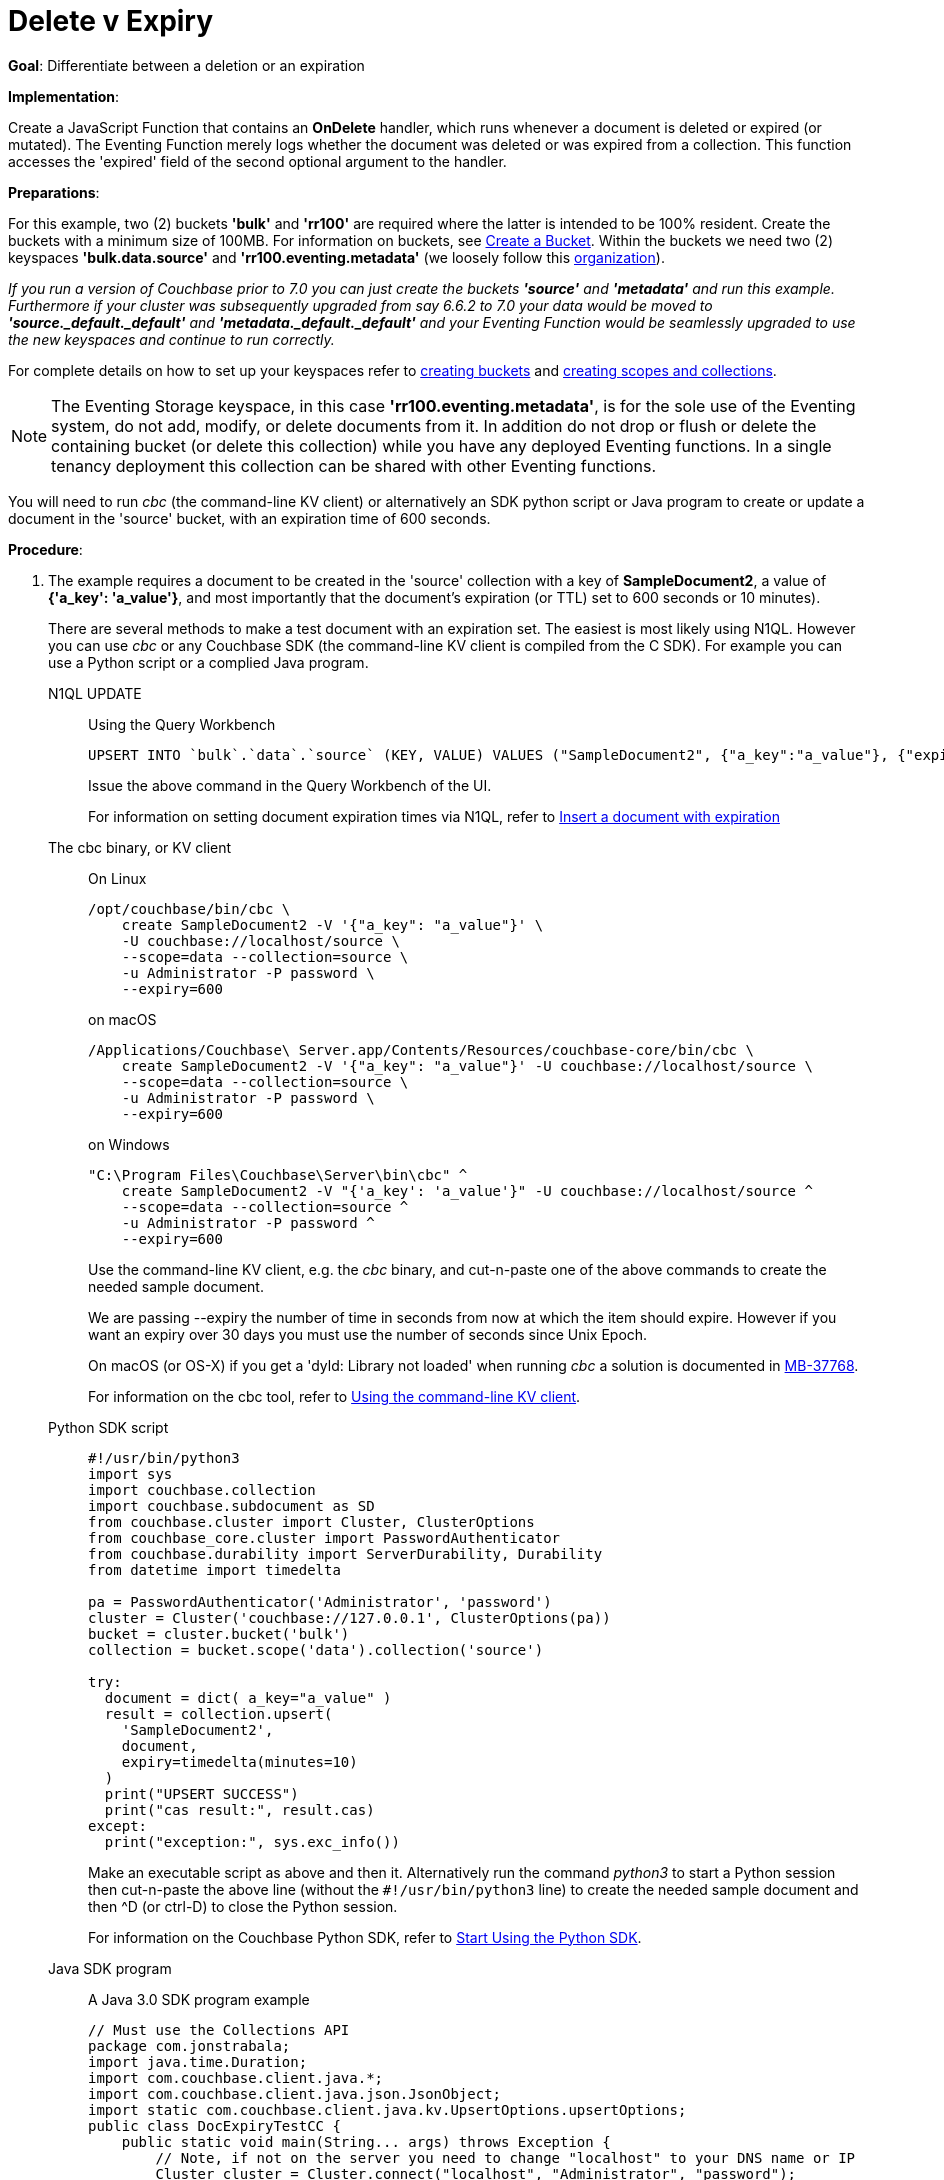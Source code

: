= Delete v Expiry
:description: pass:q[Differentiate between a deletion or an expiration]
:page-edition: Enterprise Edition
:tabs:

*Goal*: {description}

*Implementation*: 

Create a JavaScript Function that contains an *OnDelete* handler, which runs whenever a document is deleted or expired (or mutated).
The Eventing Function merely logs whether the document was deleted or was expired from a collection.
This function accesses the 'expired' field of the second optional argument to the handler.

*Preparations*:

For this example, two (2) buckets *'bulk'* and *'rr100'* are required where the latter is intended to be 100% resident.  
Create the buckets with a minimum size of 100MB. 
For information on buckets, see xref:manage:manage-buckets/create-bucket.adoc[Create a Bucket].
Within the buckets we need two (2) keyspaces *'bulk.data.source'* and *'rr100.eventing.metadata'* 
(we loosely follow this xref:eventing-buckets-to-collections.adoc#single-tenancy[organization]).

_If you run a version of Couchbase prior to 7.0 you can just create the buckets *'source'* and *'metadata'* and run this example.  Furthermore if your cluster was subsequently upgraded from say 6.6.2 to 7.0 your data would be moved to *'source._default._default'* and *'metadata._default._default'* and your Eventing Function would be seamlessly upgraded to use the new keyspaces and continue to run correctly._

// TODO7X - need to check/fix this (buckets, scopes, collections)
For complete details on how to set up your keyspaces refer to xref:manage:manage-buckets/create-bucket.adoc[creating buckets] and 
xref:manage:manage-scopes-and-collections/manage-scopes-and-collections.adoc[creating scopes and collections].  

NOTE: The Eventing Storage keyspace, in this case *'rr100.eventing.metadata'*, is for the sole use of the Eventing system, do not add, modify, or delete documents from it.  In addition do not drop or flush or delete the containing bucket (or delete this collection) while you have any deployed Eventing functions. In a single tenancy deployment this collection can be shared with other Eventing functions.

You will need to run _cbc_ (the command-line KV client) or alternatively an SDK python script or Java program to create or update a document in the 'source' bucket, with an expiration time of 600 seconds.

*Procedure*:

. The example requires a document to be created in the 'source' collection with a key of *SampleDocument2*, a value of *{'a_key': 'a_value'}*, and most importantly that the document's expiration (or TTL) set to 600 seconds or 10 minutes). 
+
There are several methods to make a test document with an expiration set. The easiest is most likely using N1QL.  However you can use _cbc_ or any Couchbase SDK (the command-line KV client is compiled from the C SDK).  For example you can use a Python script or a complied Java program. 
+
[{tabs}] 
====
N1QL UPDATE::
+
--
Using the Query Workbench::
[source,N1QL]
----
UPSERT INTO `bulk`.`data`.`source` (KEY, VALUE) VALUES ("SampleDocument2", {"a_key":"a_value"}, {"expiration":600});
----
Issue the above command in the Query Workbench of the UI.

For information on setting document expiration times via N1QL, refer to xref:n1ql:n1ql-language-reference/insert.adoc#insert-document-with-expiration[Insert a document with expiration]
--

The cbc binary, or KV client::
+
--
On Linux::
[source,console]
----
/opt/couchbase/bin/cbc \
    create SampleDocument2 -V '{"a_key": "a_value"}' \
    -U couchbase://localhost/source \
    --scope=data --collection=source \
    -u Administrator -P password \
    --expiry=600 
----
on macOS
[source,console]
----
/Applications/Couchbase\ Server.app/Contents/Resources/couchbase-core/bin/cbc \
    create SampleDocument2 -V '{"a_key": "a_value"}' -U couchbase://localhost/source \
    --scope=data --collection=source \
    -u Administrator -P password \
    --expiry=600
----
on Windows
[source,console]
----
"C:\Program Files\Couchbase\Server\bin\cbc" ^
    create SampleDocument2 -V "{'a_key': 'a_value'}" -U couchbase://localhost/source ^
    --scope=data --collection=source ^
    -u Administrator -P password ^
    --expiry=600
----
Use the command-line KV client, e.g. the _cbc_ binary, and cut-n-paste one of the above commands to create the needed sample document.

We are passing --expiry the number of time in seconds from now at which the item should expire. However if you want an expiry over 30 days you must use the number of seconds since Unix Epoch.

On macOS (or OS-X) if you get a 'dyld: Library not loaded' when running _cbc_ a solution is documented in https://issues.couchbase.com/browse/MB-37768[MB-37768^].

For information on the cbc tool, refer to xref:2.10@c-sdk::webui-cli-access.adoc#using-the-command-line-kv-client[Using the command-line KV client].
--

Python SDK script::
+
--
[source,python]
----
#!/usr/bin/python3
import sys
import couchbase.collection
import couchbase.subdocument as SD
from couchbase.cluster import Cluster, ClusterOptions
from couchbase_core.cluster import PasswordAuthenticator
from couchbase.durability import ServerDurability, Durability
from datetime import timedelta

pa = PasswordAuthenticator('Administrator', 'password')
cluster = Cluster('couchbase://127.0.0.1', ClusterOptions(pa))
bucket = cluster.bucket('bulk')
collection = bucket.scope('data').collection('source')

try:
  document = dict( a_key="a_value" )
  result = collection.upsert(
    'SampleDocument2',
    document,
    expiry=timedelta(minutes=10)
  )
  print("UPSERT SUCCESS")
  print("cas result:", result.cas)
except:
  print("exception:", sys.exc_info())
----
Make an executable script as above and then it.  Alternatively run the command _python3_ to start a Python session then cut-n-paste the above line (without the `#!/usr/bin/python3` line) to create the needed sample document and then ^D (or ctrl-D) to close the Python session.

For information on the Couchbase Python SDK, refer to xref:python-sdk::hello-world/start-using-sdk.adoc[Start Using the Python SDK].
--

Java SDK program::
+ 
-- 
A Java 3.0 SDK program example
[source,java]
----
// Must use the Collections API
package com.jonstrabala;
import java.time.Duration;
import com.couchbase.client.java.*;
import com.couchbase.client.java.json.JsonObject;
import static com.couchbase.client.java.kv.UpsertOptions.upsertOptions;
public class DocExpiryTestCC {
    public static void main(String... args) throws Exception {
    	// Note, if not on the server you need to change "localhost" to your DNS name or IP
    	Cluster cluster = Cluster.connect("localhost", "Administrator", "password");
    	Bucket bucket = cluster.bucket("bulk");
    	// Collection collection = bucket.defaultCollection();
    	Collection collection = bucket.scope("data").collection("source");
    	String docID = "SampleDocument2";
    	Duration dura = Duration.ofMinutes(10);
    	try {
    		collection.upsert(
    			docID, JsonObject.create().put("a_key", "a_value"), 
    			upsertOptions().expiry(dura) );
    		System.out.println("docID: " + docID + " expires in " + dura.getSeconds());
    	} catch (Exception e) {
    		System.out.println("upsert error for docID: " + docID + " " + e);
    	}
        bucket = null;
        collection = null;
    	cluster.disconnect(Duration.ofSeconds(2000));
    }
}
----
Download the proper SDK and then compile and run one of the above Java programs

For information on the Couchbase Java SDK, refer to xref:java-sdk:hello-world:start-using-sdk.adoc[Start Using the Java SDK].
--
====

. You now have a document in collection 'source' (keyspace `bulk`.`data`.`source`) with an expiration set. 

. To verify that your new document was created, access the *Couchbase Web Console* > *Documents* page and click the *Documents* then select the keyspace `bulk`.`data`.`source`.
The new document gets displayed automatically (as this page will attempt to list the first few items). You will see one (1) document in the `bulk`.`data`.`source` keyspace (this will disappear on the document's expiry of 10 minutes).
+
image::del_v_expiry_05_buckets.png[,100%]

. [Optional Step] Click on the document's id, *SampleDocument2* to view the documents Data and also the documents Metadata information.  Note that the "expiration" field in the Metadata is non-zero (set to a  Unix timestamp in seconds since epoch).
. From the *Couchbase Web Console* > *Eventing* page, click *ADD FUNCTION*, to add a new Function.
The *ADD FUNCTION* dialog appears.
. In the *ADD FUNCTION* dialog, for individual Function elements provide the below information:
 ** For the *Listen To Location* drop-down, select *bulk*, *data*, *source* as the keyspace.
 ** For the *Eventing Storage* drop-down, select *rr100*, *eventing*, *metadata* as the keyspace.
 ** Enter *delete_v_expiry* as the name of the Function you are creating in the *Function Name* text-box.
 ** Leave the "Deployment Feed Boundary" as Everything.
 ** [Optional Step] Enter text *Function to show how to determine if a document removal is an expiration or a deletion*, in the *Description* text-box.
 ** For the *Settings* option, use the default values.
 ** Skip the *Bindings* options
 ** After configuring your settings the *ADD FUNCTION* dialog should look like this:
+
image::del_v_expiry_01_settings.png[,484,align=left]
. After providing all the required information in the *ADD FUNCTION* dialog, click *Next: Add Code*.
The *delete_v_expiry* dialog appears.
** The *delete_v_expiry* dialog initially contains a placeholder code block.
You will substitute your actual *delete_v_expiry* code in this block.
+
image::del_v_expiry_02_editor_with_default.png[,100%,align=left]
** Copy the following Function, and paste it in the placeholder code block of *delete_v_expiry* dialog.
+
[source,javascript]
----
function OnDelete(meta, options) {
    if (options.expired) {
        log("doc expired:",meta.id);
    } else {
        log("doc deleted:",meta.id);
    }
}
----
+
After pasting, the screen appears as displayed below:
+
image::del_v_expiry_03_editor_with_code.png[,100%,align=left]
** Click *Save and Return*.

. From the *Eventing* screen, click the *delete_v_expiry* function to select it, then click *Deploy*.
+
image::del_v_expiry_03a_deploy.png[,100%]
** Click *Deploy Function*.

. The Eventing function is deployed and starts running within a few seconds.  From this point, the defined Function is executed on all existing documents and on subsequent mutations.

. When its expiration time is reached, an item is deleted as soon as one of the following occurs:

* An attempt is made to access the item.
* The expiry pager is run (default every 60 minutes).
* Compaction is run. 

. Therefore we first wait the full 10 minute period from the creation of SampleDocument2 and then we will try to access the document to expedite the expiry occurrence.  

. Access the *Couchbase Web Console* > *Buckets* page.
** You may see document count of one or zero depending in the Bucket *bulk* if the expiry pager has run. 
+
image::del_v_expiry_04_view_bkt.png[,100%,align=left]

. Click on the *Documents* in the UI  you will see one (1) document in the `bulk`.`data`.`source` keyspace (this will disappear on the document's expiry of 10 minutes).
If the expiration on the document SampleDocument2 has occurred there will be no documents found.
+
image::del_v_expiry_04b_view_doc.png[,100%,align=left]

. Access the *Couchbase Web Console* > *Buckets* page for a second time.  
** You should see the document count is zero for the bucket *source* as we have attempted to access the item and it has been recognized and marked as an expired tombstone.
+
image::del_v_expiry_04b_view_bkt.png[,100%,align=left]

. Access the *Couchbase Web Console* > *Eventing* page, click the function name *delete_v_expiry*.
** You should see the following statistics under the Deployment Statistics:
+
image::del_v_expiry_04_expiration.png[,100%,align=left]

. Click the "Log" link for *delete_v_expiry* to view the activity (the "*Log*" link will appear in the upper right of the Function's controls once the function is deployed).
** You should see that the document has expired.
+
----
2021-07-17T18:58:54.269-07:00 [INFO] "doc expired:" "SampleDocument2" 
----
+
image::del_v_expiry_05_log_expired.png[,500,align=left]

. Now let's create another document and perform a normal delete on it. Access the *Couchbase Web Console* > *Buckets* page and click the *Scopes and Collections* link of the *bulk* bucket.
** Click *Documents* in the upper right banner for the *data* scope.
** Select the keyspace *bulk*, *data*, *source*
** You should see no user records.
** Click *Add Document* in the upper right banner
** For the *ID* in the *Create New Document* dialog specify *SampleDocument*
+
----
ID [ SampleDocument3        ]
----
+
** For the document body in the *Create New Document* dialog, the following text is displayed:
+
----
{
"click": "to edit",
"with JSON": "there are no reserved field names"
}
----
** just keep the above text
** Click *Save*.

. Now click the trash can icon to delete the *SampleDocument3* you just created.  Select *Continue* to confirm the deletion.

. Access the *Couchbase Web Console* > *Eventing* page, click the function name *delete_v_expiry*. 
** You should see following statistics under the Deployment Statistics:
+
image::del_v_expiry_06_deletion.png[,100%,align=left]

. Click the "Log" link for *delete_v_expiry* to view the activity (the "*Log*" link will appear in the upper right of the Function's controls once the function is deployed).
** Here we see the document was deleted.
+
----
2021-07-17T19:04:32.069-07:00 [INFO] "doc deleted:" "SampleDocument3" 
----
+
image::del_v_expiry_06_log_deleted.png[,500,align=left]

*Cleanup*:

Go to the Eventing portion of the UI and undeploy the Function *delete_v_expiry*, this will remove the 1280 documents for each function from the 'rr100.eventing.metadata' collection (in the Bucket view of the UI). Remember you may only delete the 'rr100.eventing.metadata' keyspace if there are no deployed Eventing Functions.

Now flush the 'bulk' bucket if you plan to run other examples (you may need to Edit the bucket 'bulk' and enable the flush capability).

